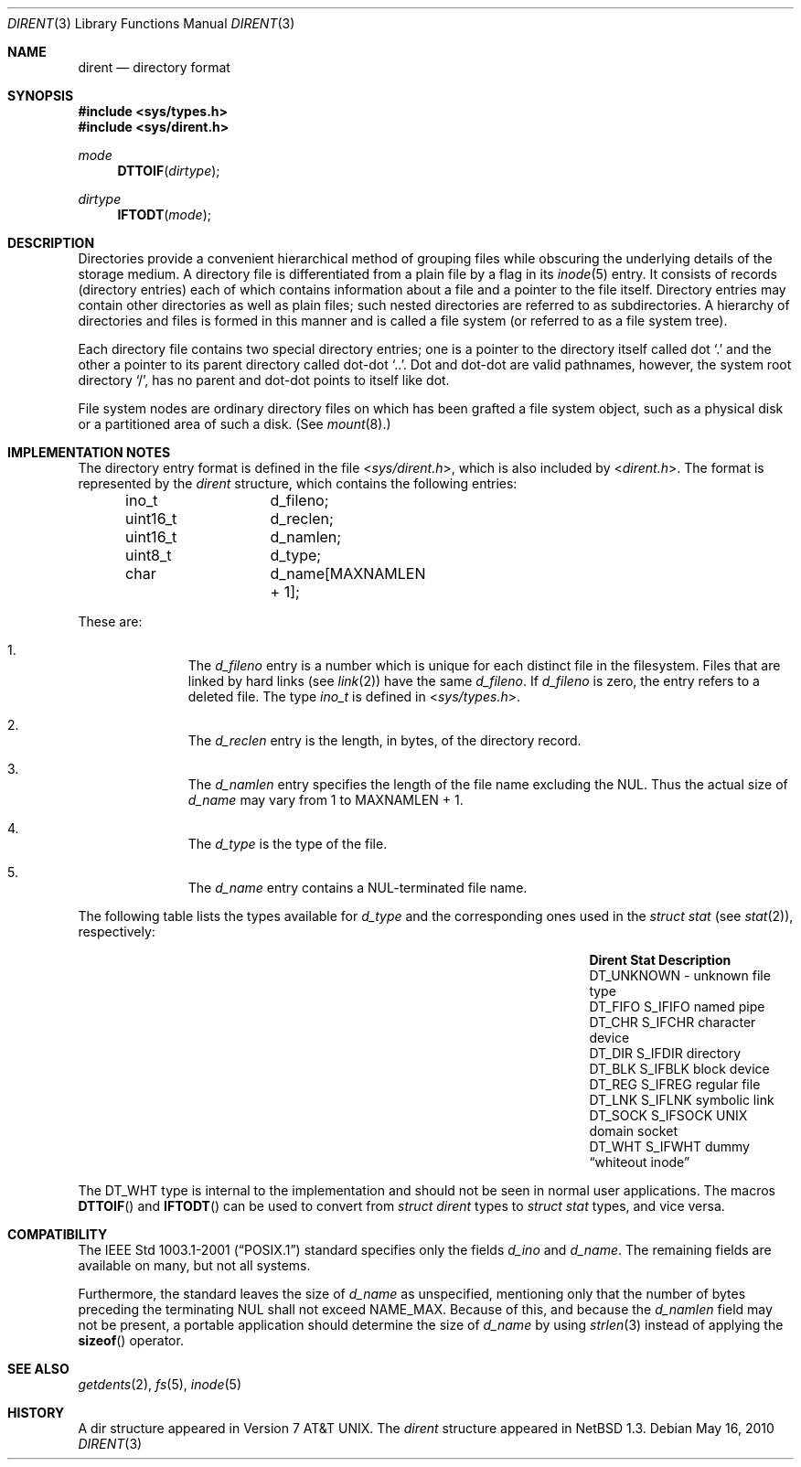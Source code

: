 .\" $NetBSD: dirent.3,v 1.3 2010/10/14 20:14:50 skrll Exp $
.\"
.\" Copyright (c) 1983, 1991, 1993
.\"	The Regents of the University of California.  All rights reserved.
.\"
.\" Redistribution and use in source and binary forms, with or without
.\" modification, are permitted provided that the following conditions
.\" are met:
.\" 1. Redistributions of source code must retain the above copyright
.\"    notice, this list of conditions and the following disclaimer.
.\" 2. Redistributions in binary form must reproduce the above copyright
.\"    notice, this list of conditions and the following disclaimer in the
.\"    documentation and/or other materials provided with the distribution.
.\" 3. Neither the name of the University nor the names of its contributors
.\"    may be used to endorse or promote products derived from this software
.\"    without specific prior written permission.
.\"
.\" THIS SOFTWARE IS PROVIDED BY THE REGENTS AND CONTRIBUTORS ``AS IS'' AND
.\" ANY EXPRESS OR IMPLIED WARRANTIES, INCLUDING, BUT NOT LIMITED TO, THE
.\" IMPLIED WARRANTIES OF MERCHANTABILITY AND FITNESS FOR A PARTICULAR PURPOSE
.\" ARE DISCLAIMED.  IN NO EVENT SHALL THE REGENTS OR CONTRIBUTORS BE LIABLE
.\" FOR ANY DIRECT, INDIRECT, INCIDENTAL, SPECIAL, EXEMPLARY, OR CONSEQUENTIAL
.\" DAMAGES (INCLUDING, BUT NOT LIMITED TO, PROCUREMENT OF SUBSTITUTE GOODS
.\" OR SERVICES; LOSS OF USE, DATA, OR PROFITS; OR BUSINESS INTERRUPTION)
.\" HOWEVER CAUSED AND ON ANY THEORY OF LIABILITY, WHETHER IN CONTRACT, STRICT
.\" LIABILITY, OR TORT (INCLUDING NEGLIGENCE OR OTHERWISE) ARISING IN ANY WAY
.\" OUT OF THE USE OF THIS SOFTWARE, EVEN IF ADVISED OF THE POSSIBILITY OF
.\" SUCH DAMAGE.
.\"
.\"     @(#)dir.5	8.3 (Berkeley) 4/19/94
.\"
.Dd May 16, 2010
.Dt DIRENT 3
.Os
.Sh NAME
.Nm dirent
.Nd directory format
.Sh SYNOPSIS
.In sys/types.h
.In sys/dirent.h
.Ft mode
.Fn DTTOIF "dirtype"
.Ft dirtype
.Fn IFTODT "mode"
.Sh DESCRIPTION
Directories provide a convenient hierarchical method of grouping
files while obscuring the underlying details of the storage medium.
A directory file is differentiated from a plain file
by a flag in its
.Xr inode 5
entry.
It consists of records (directory entries) each of which contains
information about a file and a pointer to the file itself.
Directory entries may contain other directories
as well as plain files; such nested directories are referred to as
subdirectories.
A hierarchy of directories and files is formed in this manner
and is called a file system (or referred to as a file system tree).
.\" An entry in this tree,
.\" nested or not nested,
.\" is a pathname.
.Pp
Each directory file contains two special directory entries; one is a pointer
to the directory itself
called dot
.Ql \&.
and the other a pointer to its parent directory called dot-dot
.Ql \&.. .
Dot and dot-dot
are valid pathnames, however,
the system root directory
.Ql / ,
has no parent and dot-dot points to itself like dot.
.Pp
File system nodes are ordinary directory files on which has
been grafted a file system object, such as a physical disk or a
partitioned area of such a disk.
(See
.Xr mount 8 . )
.Sh IMPLEMENTATION NOTES
The directory entry format is defined in the file
.In sys/dirent.h ,
which is also included by
.In dirent.h .
The format is represented by the
.Em dirent
structure, which contains the following entries:
.Bd -literal -offset indent
ino_t		d_fileno;
uint16_t	d_reclen;
uint16_t	d_namlen;
uint8_t		d_type;
char    	d_name[MAXNAMLEN + 1];
.Ed
.Pp
These are:
.Bl -enum -offset indent
.It
The
.Fa d_fileno
entry is a number which is unique for each
distinct file in the filesystem.
Files that are linked by hard links (see
.Xr link 2 )
have the same
.Fa d_fileno .
If
.Fa d_fileno
is zero, the entry refers to a deleted file.
The type
.Va ino_t
is defined in
.In sys/types.h .
.It
The
.Fa d_reclen
entry is the length, in bytes, of the directory record.
.It
The
.Fa d_namlen
entry specifies the length of the file name excluding the NUL.
Thus the actual size of
.Fa d_name
may vary from 1 to
.Dv MAXNAMLEN
\&+ 1.
.It
The
.Fa d_type
is the type of the file.
.It
The
.Fa d_name
entry contains a NUL-terminated file name.
.El
.Pp
The following table lists the types available for
.Vt d_type
and the corresponding ones used in the
.Em struct stat
(see
.Xr stat 2 ) ,
respectively:
.Pp
.Bl -column -offset indent -compact \
"DT_UNKNOWN " "DT_UNKNOWN " "DT_UNKNOWN "
.It Sy Dirent Ta Sy Stat Ta Sy Description
.It Dv DT_UNKNOWN Ta - Ta unknown file type
.It Dv DT_FIFO Ta Dv S_IFIFO Ta named pipe
.It Dv DT_CHR Ta Dv S_IFCHR Ta character device
.It Dv DT_DIR Ta Dv S_IFDIR Ta directory
.It Dv DT_BLK Ta Dv S_IFBLK Ta block device
.It Dv DT_REG Ta Dv S_IFREG Ta regular file
.It Dv DT_LNK Ta Dv S_IFLNK Ta symbolic link
.It Dv DT_SOCK Ta Dv S_IFSOCK Ta UNIX domain socket
.It Dv DT_WHT Ta Dv S_IFWHT Ta dummy Dq whiteout inode
.El
.Pp
The
.Dv DT_WHT
type is internal to the implementation and
should not be seen in normal user applications.
The macros
.Fn DTTOIF
and
.Fn IFTODT
can be used to convert from
.Em struct dirent
types to
.Em struct stat
types, and vice versa.
.Sh COMPATIBILITY
The
.St -p1003.1-2001
standard specifies only the fields
.Va d_ino
and
.Va d_name .
The remaining fields are available on many, but not all systems.
.Pp
Furthermore, the standard leaves the size of
.Va d_name
as unspecified, mentioning only that the number of
bytes preceding the terminating NUL shall not exceed
.Dv NAME_MAX .
Because of this, and because the
.Va d_namlen
field may not be present, a portable application should determine the size of
.Va d_name
by using
.Xr strlen 3
instead of applying the
.Fn sizeof
operator.
.Sh SEE ALSO
.Xr getdents 2 ,
.Xr fs 5 ,
.Xr inode 5
.\" .Sh STANDARDS
.\"
.\" XXX: Conformance is unclear, cf. PR lib/43310.
.\"
.\" Given the noted limitations, the
.\".In dirent.h
.\" header conforms to
.\" .St -p1003.1-2001 .
.Sh HISTORY
A
dir structure appeared in
.At v7 .
The
.Em dirent
structure appeared in
.Nx 1.3 .

